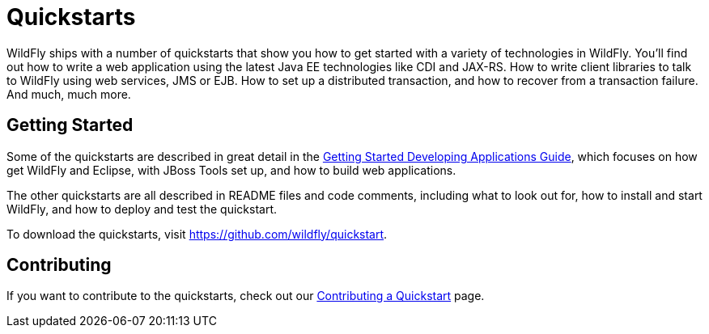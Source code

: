 = Quickstarts

WildFly ships with a number of quickstarts that show you how to get
started with a variety of technologies in WildFly. You'll find out how
to write a web application using the latest Java EE technologies like
CDI and JAX-RS. How to write client libraries to talk to WildFly using
web services, JMS or EJB. How to set up a distributed transaction, and
how to recover from a transaction failure. And much, much more.

[[getting-started]]
== Getting Started

Some of the quickstarts are described in great detail in the
link:Getting_Started_Developing_Applications_Guide.html[Getting Started
Developing Applications Guide], which focuses on how get WildFly and
Eclipse, with JBoss Tools set up, and how to build web applications.

The other quickstarts are all described in README files and code
comments, including what to look out for, how to install and start
WildFly, and how to deploy and test the quickstart.

To download the quickstarts, visit
https://github.com/wildfly/quickstart.

[[contributing]]
== Contributing

If you want to contribute to the quickstarts, check out our
link:Contributing_a_Quickstart.html[Contributing a Quickstart] page.
